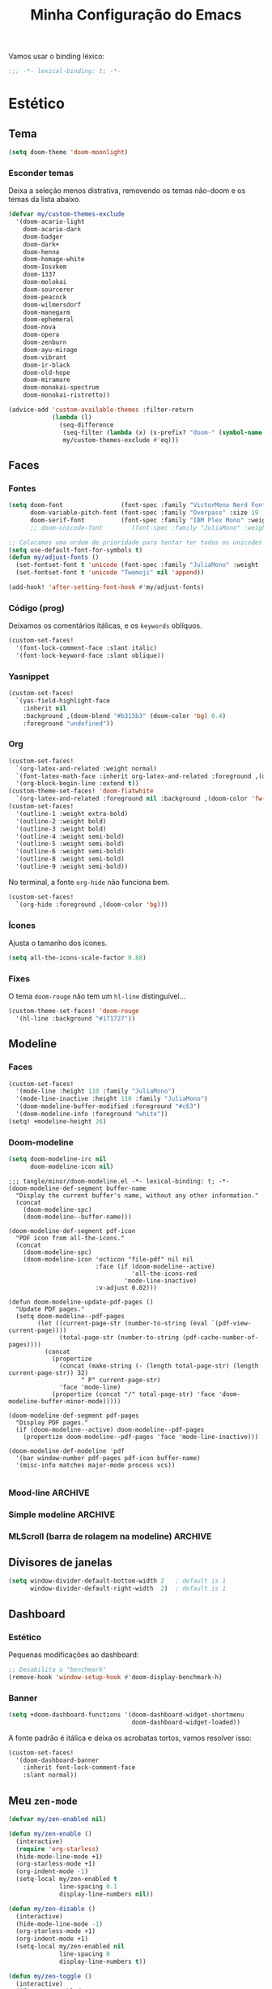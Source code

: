 :PROPERTIES:
:ID:       677d2cee-3665-43f4-a895-6fe08f11eb9a
:END:
#+title: Minha Configuração do Emacs
#+property: header-args :mkdirp yes

Vamos usar o binding léxico:
#+begin_src emacs-lisp
;;; -*- lexical-binding: t; -*-
#+end_src

* Estético
** Tema
#+begin_src emacs-lisp
(setq doom-theme 'doom-moonlight)
#+end_src

*** Esconder temas

Deixa a seleção menos distrativa, removendo os temas não-doom e os temas da
lista abaixo.

#+begin_src emacs-lisp
(defvar my/custom-themes-exclude
  '(doom-acario-light
    doom-acario-dark
    doom-badger
    doom-dark+
    doom-henna
    doom-homage-white
    doom-Iosvkem
    doom-1337
    doom-molokai
    doom-sourcerer
    doom-peacock
    doom-wilmersdorf
    doom-manegarm
    doom-ephemeral
    doom-nova
    doom-opera
    doom-zenburn
    doom-ayu-mirage
    doom-vibrant
    doom-ir-black
    doom-old-hope
    doom-miramare
    doom-monokai-spectrum
    doom-monokai-ristretto))

(advice-add 'custom-available-themes :filter-return
            (lambda (l)
              (seq-difference
               (seq-filter (lambda (x) (s-prefix? "doom-" (symbol-name x))) l)
               my/custom-themes-exclude #'eq)))
#+end_src

** Faces
*** Fontes

#+begin_src emacs-lisp :results none
(setq doom-font                (font-spec :family "VictorMono Nerd Font Mono" :size 20 :weight 'normal)
      doom-variable-pitch-font (font-spec :family "Overpass" :size 19 :weight 'light)
      doom-serif-font          (font-spec :family "IBM Plex Mono" :weight 'light))
      ;; doom-unicode-font        (font-spec :family "JuliaMono" :weight 'normal))

;; Colocamos uma ordem de prioridade para tentar ter todos os unicodes e emojis.
(setq use-default-font-for-symbols t)
(defun my/adjust-fonts ()
  (set-fontset-font t 'unicode (font-spec :family "JuliaMono" :weight 'light))
  (set-fontset-font t 'unicode "Twemoji" nil 'append))

(add-hook! 'after-setting-font-hook #'my/adjust-fonts)
#+end_src

*** Código (prog)
Deixamos os comentários itálicas, e os ~keywords~ oblíquos.

#+begin_src emacs-lisp
(custom-set-faces!
  '(font-lock-comment-face :slant italic)
  '(font-lock-keyword-face :slant oblique))
#+end_src

*** Yasnippet
#+begin_src emacs-lisp
(custom-set-faces!
  `(yas-field-highlight-face
    :inherit nil
    :background ,(doom-blend "#b315b3" (doom-color 'bg) 0.4)
    :foreground "undefined"))
#+end_src
*** Org
#+begin_src emacs-lisp :results none
(custom-set-faces!
  `(org-latex-and-related :weight normal)
  `(font-latex-math-face :inherit org-latex-and-related :foreground ,(doom-color 'fg))
  '(org-block-begin-line :extend t))
(custom-theme-set-faces! 'doom-flatwhite
  `(org-latex-and-related :foreground nil :background ,(doom-color 'fw-green-blend)))
(custom-set-faces!
  '(outline-1 :weight extra-bold)
  '(outline-2 :weight bold)
  '(outline-3 :weight bold)
  '(outline-4 :weight semi-bold)
  '(outline-5 :weight semi-bold)
  '(outline-6 :weight semi-bold)
  '(outline-8 :weight semi-bold)
  '(outline-9 :weight semi-bold))
#+end_src

No terminal, a fonte =org-hide= não funciona bem.
#+begin_src emacs-lisp
(custom-set-faces!
  `(org-hide :foreground ,(doom-color 'bg)))
#+end_src

*** Ícones
Ajusta o tamanho dos ícones.

#+begin_src emacs-lisp
(setq all-the-icons-scale-factor 0.88)
#+end_src

*** Fixes
O tema =doom-rouge= não tem um =hl-line= distinguível...
#+begin_src emacs-lisp
(custom-theme-set-faces! 'doom-rouge
  '(hl-line :background "#171727"))
#+end_src
** Modeline
*** Faces
#+begin_src emacs-lisp
(custom-set-faces!
  '(mode-line :height 110 :family "JuliaMono")
  '(mode-line-inactive :height 110 :family "JuliaMono")
  '(doom-modeline-buffer-modified :foreground "#c63")
  '(doom-modeline-info :foreground "white"))
(setq! +modeline-height 26)
#+end_src

*** Doom-modeline
#+begin_src emacs-lisp
(setq doom-modeline-irc nil
      doom-modeline-icon nil)
#+end_src

#+begin_src elisp :tangle tangle/minor/doom-modeline.el
;;; tangle/minor/doom-modeline.el -*- lexical-binding: t; -*-
(doom-modeline-def-segment buffer-name
  "Display the current buffer's name, without any other information."
  (concat
    (doom-modeline-spc)
    (doom-modeline--buffer-name)))

(doom-modeline-def-segment pdf-icon
  "PDF icon from all-the-icons."
  (concat
    (doom-modeline-spc)
    (doom-modeline-icon 'octicon "file-pdf" nil nil
                        :face (if (doom-modeline--active)
                                  'all-the-icons-red
                                'mode-line-inactive)
                        :v-adjust 0.02)))

(defun doom-modeline-update-pdf-pages ()
  "Update PDF pages."
  (setq doom-modeline--pdf-pages
        (let ((current-page-str (number-to-string (eval `(pdf-view-current-page))))
              (total-page-str (number-to-string (pdf-cache-number-of-pages))))
          (concat
            (propertize
              (concat (make-string (- (length total-page-str) (length current-page-str)) 32)
                    " P" current-page-str)
              'face 'mode-line)
            (propertize (concat "/" total-page-str) 'face 'doom-modeline-buffer-minor-mode)))))

(doom-modeline-def-segment pdf-pages
  "Display PDF pages."
  (if (doom-modeline--active) doom-modeline--pdf-pages
    (propertize doom-modeline--pdf-pages 'face 'mode-line-inactive)))

(doom-modeline-def-modeline 'pdf
  '(bar window-number pdf-pages pdf-icon buffer-name)
  '(misc-info matches major-mode process vcs))

#+end_src

*** Mood-line :ARCHIVE:
#+begin_src elisp :tangle packages.el
(package! mood-line)
#+end_src

#+begin_src emacs-lisp
(require 'mood-line)
(mood-line-mode)
#+end_src

**** Problema com Olivetti.
#+begin_src emacs-lisp
(defun mood-line--format (left right)
  "Return a string of `window-width' length containing LEFT and RIGHT, aligned respectively."
  (let ((reserve (length right)))
    (concat left
            " "
            (propertize " "
                        'display `((space :align-to (- right (- 0 right-margin) ,reserve))))
            right)))
#+end_src
    
*** Simple modeline :ARCHIVE:
#+begin_src elisp :tangle packages.el
(package! simple-modeline)
#+end_src

#+begin_src emacs-lisp
(require 'simple-modeline)

(defun my/simple-modeline-segment-modified ()
  "Displays a color-coded buffer modification/read-only indicator in the mode-line."
  (if buffer-file-name
      (let* ((read-only buffer-read-only)
             (modified (buffer-modified-p)))
        (if read-only
            (concat " "
                    (all-the-icons-octicon "lock" :face 'all-the-icons-red))
          (propertize
           (if modified " ●" "  ")
           'face `(:inherit
                   ,(if modified 'simple-modeline-status-modified
                      (if read-only 'simple-modeline-status-error
                        'simple-modeline-unimportant))))))))

(setq simple-modeline-segments
      '((my/simple-modeline-segment-modified
         simple-modeline-segment-buffer-name
         simple-modeline-segment-position)
        (simple-modeline-segment-vc
         simple-modeline-segment-major-mode
         simple-modeline-segment-misc-info
         simple-modeline-segment-process)))
(simple-modeline-mode)
#+end_src

**** Problema com Olivetti
#+begin_src emacs-lisp
(defun simple-modeline--format (left-segments right-segments)
  "Return a string of `window-width' length containing LEFT-SEGMENTS and RIGHT-SEGMENTS, aligned respectively."
  (let* ((left (simple-modeline--format-segments left-segments))
         (right (simple-modeline--format-segments right-segments))
         (reserve (length right)))
    (concat
     left
     (propertize " "
                 'display `((space :align-to (- right (- 0 right-margin) ,reserve)))
                 'face '(:inherit simple-modeline-space))
     right)))
#+end_src

*** MLScroll (barra de rolagem na modeline) :ARCHIVE:
#+begin_src elisp :tangle packages.el
(package! mlscroll)
#+end_src

#+begin_src emacs-lisp
(use-package mlscroll
  :hook (server-after-make-frame . mlscroll-mode)
  :config
  (setq mlscroll-right-align nil))
#+end_src

** Divisores de janelas

#+begin_src emacs-lisp
(setq window-divider-default-bottom-width 2   ; default is 1
      window-divider-default-right-width  2)  ; default is 1
#+end_src

** Dashboard
*** Estético

Pequenas modificações ao dashboard:

#+begin_src emacs-lisp
;; Desabilita o "benchmark"
(remove-hook 'window-setup-hook #'doom-display-benchmark-h)
#+end_src

*** Banner

#+begin_src emacs-lisp
(setq +doom-dashboard-functions '(doom-dashboard-widget-shortmenu
                                  doom-dashboard-widget-loaded))
#+end_src

A fonte padrão é itálica e deixa os acrobatas tortos, vamos resolver isso:

#+begin_src emacs-lisp
(custom-set-faces!
  '(doom-dashboard-banner
    :inherit font-lock-comment-face
    :slant normal))
#+end_src

** Meu =zen-mode=

#+begin_src emacs-lisp
(defvar my/zen-enabled nil)

(defun my/zen-enable ()
  (interactive)
  (require 'org-starless)
  (hide-mode-line-mode +1)
  (org-starless-mode +1)
  (org-indent-mode -1)
  (setq-local my/zen-enabled t
              line-spacing 0.1
              display-line-numbers nil))

(defun my/zen-disable ()
  (interactive)
  (hide-mode-line-mode -1)
  (org-starless-mode +1)
  (org-indent-mode +1)
  (setq-local my/zen-enabled nil
              line-spacing 0
              display-line-numbers t))

(defun my/zen-toggle ()
  (interactive)
  (if my/zen-enabled
      (my/zen-disable)
    (my/zen-enable)))

(map! :leader "t z" #'my/zen-toggle)
#+end_src

* Minha biblioteca
** Pasta-bibioteca

Com algumas bibliotecas externas, por exemplo.

#+begin_src emacs-lisp
(let ((default-directory "~/.doom.d/lisp/lib"))
  (normal-top-level-add-subdirs-to-load-path))
(add-load-path! "lisp/lib")
#+end_src

** Funções (não interativas)
*** Conselhos

Para desabilitar as mensagens chatas:

#+begin_src emacs-lisp
(defun advice--inhibit-message (f &rest r) (let ((inhibit-message t)) (apply f r)))
#+end_src

*** Checa se objeto é uma lista de strings
#+begin_src emacs-lisp
(defun string-list-p (x) (and (listp x) (--all? (stringp it) x)))
#+end_src

** Funções (interativas)
*** Excluir todos os conselhos
#+begin_src emacs-lisp
(defun advice-unadvice (sym)
  "Remove all advices from symbol SYM."
  (interactive "aFunction symbol: ")
  (advice-mapc (lambda (advice _props) (advice-remove sym advice)) sym))
#+end_src

* Emacs em geral
** Scroll
#+begin_src emacs-lisp
(setq mouse-wheel-scroll-amount '(1 ((shift) . 1)) ;; one line at a time
      mouse-wheel-progressive-speed nil ;; don't accelerate scrolling
      scroll-margin 4
      scroll-step 1) ;; keyboard scroll one line at a time
#+end_src

** Edição de texto
*** Variáveis
#+begin_src emacs-lisp
(setq-default fill-column 80)
(setq safe-local-variable-values '((org-export-allow-bind-keywords . t)))
(setq amalgamating-undo-limit 1)

(setq gcmh-idle-delay 5)

(setq company-idle-delay 0.01
      company-minimum-prefix-length 4)

(setq mouse-drag-and-drop-region t
      mouse-drag-and-drop-region-cut-when-buffers-differ t
      mouse-drag-and-drop-region-show-tooltip nil)

(setq default-input-method "TeX")
#+end_src

Deixa o =text-scale-mode= mais devagar.

#+begin_src emacs-lisp
(setq text-scale-mode-step 1.05)
#+end_src
*** Salvando
Desabilita a mensagem de salvamento.

#+begin_src emacs-lisp
(advice-add 'save-buffer :around #'advice--inhibit-message)
#+end_src

*** Piscar o cursor :ARCHIVE:
#+begin_src emacs-lisp
(blink-cursor-mode +1)
#+end_src
*** Abbrev
Meu deus, como eu passei tanto tempo (4 meses) sem saber da existência
desta coisa MARAVILHOSA??? É INCRÍVEL!!!!

#+begin_src emacs-lisp
(add-hook! 'text-mode-hook
           (abbrev-mode +1))

(setq abbrev-file-name (concat doom-private-dir "abbrev_defs"))
#+end_src

** Pesquisa & regex
#+begin_src emacs-lisp
(pcre-mode +1)
#+end_src

** Menu de contexto

Retirado de:
[[https://somecallmespace.com/emacs-context-menu.html][some call me Space | Emacs Context Menu]]

#+begin_src emacs-lisp
(require 'context-menu)
(map! [mouse-3] 'my-context-menu)
#+end_src

** Popups
#+begin_src emacs-lisp
(setq +popup-defauts
      '(:side bottom
        :height 0.3
        :width 130
        :quit t
        :select ignore
        :ttl 5))

(setq +popup-default-alist
      '((window-height . 0.3)
        (reusable-frames . visible)))

#+end_src

** Outros :completion:

#+begin_src emacs-lisp
(remove-hook! '(org-mode-hook text-mode-hook) #'flyspell-mode)

(setq vterm-shell "zsh"
      delete-by-moving-to-trash t
      mouse-autoselect-window nil)
#+end_src

** Maximizar a janela?

Maximizar a janela ao iniciar?

#+begin_src emacs-lisp
;; (add-to-list 'initial-frame-alist '(fullscreen . maximized))
#+end_src

* Configurações
** TODO Use-packages (temporário)

Primeiro, alguns pacotes configurados com o =use-package=:

#+begin_src emacs-lisp
(use-package prettify-utils
  :after (org latex))

(use-package tree-sitter
  :after doom-first-file-hook
  :config
  (require 'tree-sitter-langs)
  (global-tree-sitter-mode)
  (add-hook 'tree-sitter-after-on-hook #'tree-sitter-hl-mode))

(use-package scroll-on-drag
  :bind ([down-mouse-2] . #'scroll-on-drag))

(defun yas-get-snippet (mode key)
       (yas--fetch (yas--get-snippet-tables mode) key))

(use-package laas
  :commands (laas-mode))

(use-package lean4-mode
  :commands (lean4-mode))

(use-package mamimo
  :hook ((org-mode latex-mode markdown-mode) . mamimo-mode))
#+end_src

** TODO Packages.el (temporário)

Isso é temporário, enquanto eu não organizo o meu antigo arquivo =packages.el=.
#+begin_src emacs-lisp :tangle packages.el
;; -*- no-byte-compile: t; -*-
;;; $DOOMDIR/packages.el

;; latex
;; (package! latex-preview-pane)
(package! aas :recipe (:host github :repo "ymarco/auto-activating-snippets"))

;; doom
(package! writegood-mode :disable t)
(package! hl-line :disable t)
(package! smooth-scrolling)
(package! scroll-on-drag)
(package! nyan-mode)

;; Tree-sitter
(package! tree-sitter)
(package! tree-sitter-langs)

(package! lsp-treemacs)

(unpin! lsp-mode)
;; (unpin! consult)
(unpin! doom-themes)
(unpin! vertico)
(unpin! treemacs)

(package! benchmark-init :recipe (:host github :repo "kekeimiku/benchmark-init-el"))

(unpin! evil-tex)
(unpin! company-math)
(package! company-math)
(package! math-symbol-lists)
(package! company-math)
(package! real-auto-save)
#+end_src

** Major modes
*** Org
**** Variáveis
#+begin_src emacs-lisp
(setq org-directory "~/Lucas/org"
      org-attach-id-dir "data/"
      org-startup-folded t
      org-latex-packages-alist '(("" "tikz" t) ("" "tikz-cd" t))
      org-support-shift-select t
      org-hide-emphasis-markers nil
      org-latex-pdf-process '("%latex %f")
      org-latex-compilers '("tectonic" "pdflatex" "xelatex" "lualatex")
      org-latex-compiler "tectonic"
      org-src-window-setup 'plain
      org-highlight-latex-and-related '(native script)
      org-emphasis-regexp-components '("-[:space:]('\"{" "-[:space:].,:!?;'\")}\\[" "{}*[:space:]" "." 1)
      org-indent-indentation-per-level 1)
#+end_src

**** Gutter

O =git-gutter= não funciona bem com o =org-indent-mode=:

#+begin_src emacs-lisp
(push 'org-mode git-gutter:disabled-modes)
#+end_src

**** Configuração
#+begin_src elisp :tangle tangle/major/org.el :noweb yes
;;; tangle/major/org.el -*- lexical-binding: t; -*-
(require 'org-src)
(add-to-list 'org-src-block-faces '("latex" (:inherit default :extend t)))

(add-hook! org-mode
    <<org-mode-hook>>
    )

(set-popup-rule! "\*Org Src .+\*"
  :size 0.5)

(setq org-preview-latex-default-process 'dvisvgm)
(plist-put org-format-latex-options :scale 1.3)

(add-to-list
 '+company-backend-alist
 '(org-mode company-math-symbols-latex))

(map! :map 'evil-org-mode-map
      :i "C-l" #'flyspell-correct-move)

(after! ox-latex
  (add-to-list 'org-latex-classes
            '("report-noparts"
                "\\documentclass{report}"
                ("\\chapter{%s}" . "\\chapter*{%s}")
                ("\\section{%s}" . "\\section*{%s}")
                ("\\subsection{%s}" . "\\subsection*{%s}")
                ("\\subsubsection{%s}" . "\\subsubsection*{%s}")
                ("\\paragraph{%s}" . "\\paragraph*{%s}")
                ("\\subparagraph{%s}" . "\\subparagraph*{%s}"))))

(map! :mode 'org-mode :g "C-S-s" #'org-latex-export-to-pdf)
#+end_src

**** Hook

#+begin_src emacs-lisp :tangle no :noweb-ref org-mode-hook
(auto-fill-mode +1)
(setq-local real-auto-save-interval 0.2)
(ws-butler-mode -1)
#+end_src

**** Esconder =:properties:=

Roubado do manual do Roam v2 (ou algo assim).

#+begin_src elisp :tangle tangle/major/org.el
(defun my/org-hide-properties ()
  "Hide all org-mode headline property drawers in buffer. Could be
slow if it has a lot of overlays."
  (interactive)
  (save-excursion
    (goto-char (point-min))
    (while (re-search-forward
            "^ *:properties:\n\\( *:.+?:.*\n\\)+ *:end:\n" nil t)
      (let ((ov_this (make-overlay (match-beginning 0) (match-end 0))))
        (overlay-put ov_this 'display "")
        (overlay-put ov_this 'hidden-prop-drawer t))))
  (put 'org-toggle-properties-hide-state 'state 'hidden))

(defun my/org-show-properties ()
  "Show all org-mode property drawers hidden by org-hide-properties."
  (interactive)
  (remove-overlays (point-min) (point-max) 'hidden-prop-drawer t)
  (put 'org-toggle-properties-hide-state 'state 'shown))

(defun my/org-toggle-properties ()
  "Toggle visibility of property drawers."
  (interactive)
  (if (eq (get 'org-toggle-properties-hide-state 'state) 'hidden)
      (org-show-properties)
    (org-hide-properties)))
#+end_src

#+begin_src emacs-lisp :tangle no :noweb-ref org-mode-hook
(my/org-hide-properties)
#+end_src
*** Haskell
#+begin_src emacs-lisp
(setq lsp-haskell-server-path "~/.local/bin/haskell-language-server-wrapper")
#+end_src

** Features
*** Ispell

#+begin_src emacs-lisp
(setq ispell-dictionary "pt_BR,en_US"
      ispell-personal-dictionary (concat doom-private-dir ".hunspell-personal"))

(unless (file-exists-p ispell-personal-dictionary)
  (write-region "" nil ispell-personal-dictionary nil 0))
#+end_src

Cria um dicionário multilinguagem com português e inglês.

#+begin_src elisp
(after! ispell
  (ispell-hunspell-add-multi-dic "pt_BR,en_US")
  (ispell-set-spellchecker-params))
#+end_src
*** Orderless
Também quero que tenha inicialismos (por exemplo, hmlm -> hide-mode-line-mode):
#+begin_src emacs-lisp
(setq orderless-matching-styles
      '(orderless-initialism
        orderless-literal
        orderless-regexp))
#+end_src
*** Org
**** Org-roam
#+begin_src emacs-lisp
(setq org-roam-directory "~/Lucas/notas"
      +org-roam-open-buffer-on-find-file nil)
#+end_src

#+begin_src elisp :tangle tangle/feature/org-roam.el
;;; tangle/feature/org-roam.el -*- lexical-binding: t; -*-

(defadvice! +org-roam-reuse-windows (&rest r)
  :before #'org-roam-preview-visit
  :before #'org-roam-node-visit
  (when org-roam-buffer-current-node
    (let ((window (get-buffer-window
                    (get-file-buffer
                      (org-roam-node-file org-roam-buffer-current-node)))))
      (when window (select-window window)))))

(defadvice! doom-modeline--buffer-file-name-roam-aware-a (orig-fun)
  :around #'doom-modeline-buffer-file-name ; takes no args
  (if (s-contains-p (expand-file-name org-roam-directory) (or buffer-file-name ""))
      (replace-regexp-in-string
       "\\(?:^\\|.*/\\)\\([0-9]\\{4\\}\\)\\([0-9]\\{2\\}\\)\\([0-9]\\{2\\}\\)[0-9]*-"
       "🢔(\\1-\\2-\\3) "
       (subst-char-in-string ?_ ?  buffer-file-name))
    (funcall orig-fun)))
#+end_src

**** Org-roam-ui
#+begin_src elisp :tangle packages.el
(package! websocket)
(package! org-roam-ui :recipe (:host github :repo "org-roam/org-roam-ui" :files ("*.el" "out")))
#+end_src

#+begin_src emacs-lisp
(use-package! websocket
    :after org-roam)

(use-package! org-roam-ui
    :after org-roam ;; or :after org
    :config
    (setq org-roam-ui-sync-theme t
          org-roam-ui-follow t
          org-roam-ui-update-on-save t))
#+end_src

**** TODO Org-ql
#+begin_src emacs-lisp :tangle packages.el
(package! org-ql)
#+end_src

**** Org-sidebar :ARCHIVE:
#+begin_src emacs-lisp :tangle packages.el
(package! org-sidebar)
#+end_src

#+begin_src emacs-lisp
(after! org-sidebar
  (defun :org-sidebar-refresh ()
    (interactive)
    (let* ((source-buffer (current-buffer))
           (sidebar-window (--first (window-parameter it 'org-sidebar-window)
                                    (window-at-side-list nil org-sidebar-side))))
      (when sidebar-window
        (with-current-buffer (window-buffer sidebar-window)
          (when (eq org-sidebar-source-buffer source-buffer)
            (org-sidebar-refresh)))))))
#+end_src
.
*** Projectile
#+begin_src emacs-lisp
(after! projectile
    (projectile-register-project-type 'julia '("Project.toml")
                                    :project-file "Project.toml"
                                    :test "julia -e \"using Pkg; Pkg.test()\""))
#+end_src
*** Temas
#+begin_src elisp :tangle packages.el
(package! seoul256-theme)
#+end_src


*** Treemacs
**** Ignorar (esconder) algumas coisas

Roubado do tecosaur.

#+begin_src emacs-lisp
(defcustom treemacs-file-ignore-extensions
  '("aux" "ptc" "fdb_latexmk" "fls" "synctex.gz" "toc"         ;; LaTeX
    "glg"  "glo"  "gls"  "glsdefs"  "ist"  "acn"  "acr"  "alg" ;; LaTeX - glossary
    "mw"                                                       ;; LaTeX - pgfplots
    "pdfa.xmpi")                                               ;; LaTeX - pdfx
  "File extension which `treemacs-ignore-filter' will ensure are ignored"
  :safe #'string-list-p)

(defcustom treemacs-file-ignore-globs
  '("*/_minted-*"                                        ;; LaTeX
     "*/.auctex-auto" "*/_region_.log" "*/_region_.tex") ;; AucTeX
  "Globs which will are transformed to `treemacs-file-ignore-regexps'
which `treemacs-ignore-filter' will ensure are ignored"
  :safe #'string-list-p)
#+end_src

**** Fringe only appears with width > 5
#+begin_src emacs-lisp
(setq doom-themes-treemacs-bitmap-indicator-width 8)
#+end_src

** Minor modes
*** Centaur-tabs :ARCHIVE:

#+begin_src elisp :tangle tangle/minor/centaur-tabs.el
;;; tangle/minor/centaur-tabs.el -*- lexical-binding: t; -*-
(defun centaur-tabs-buffer-groups ()
  "`centaur-tabs-buffer-groups' control buffers' group rules.

    Group centaur-tabs with mode if buffer is derived from `eshell-mode' `emacs-lisp-mode' `dired-mode' `org-mode' `magit-mode'.
    All buffer name start with * will group to \"Emacs\".
    Other buffer group by `centaur-tabs-get-group-name' with project name."
  (list
   (cond
    ((derived-mode-p 'prog-mode)
     "Editing")
    ((derived-mode-p 'dired-mode)
     "Dired")
    ((memq major-mode '(helpful-mode
                        help-mode))
     "Help")
    ((memq major-mode '(org-mode
                        org-agenda-clockreport-mode
                        org-src-mode
                        org-agenda-mode
                        org-beamer-mode
                        org-indent-mode
                        org-bullets-mode
                        org-cdlatex-mode
                        org-agenda-log-mode
                        diary-mode))
     "OrgMode")
    ((memq major-mode '(vterm-mode
                        term-mode
                        julia-repl-mode))
     "TermMode")
    ((or (string-equal "*" (substring (buffer-name) 0 1))
         (memq major-mode '(magit-process-mode
                            magit-status-mode
                            magit-diff-mode
                            magit-log-mode
                            magit-file-mode
                            magit-blob-mode
                            magit-blame-mode)))
     "Emacs")
    (t
     (centaur-tabs-get-group-name (current-buffer))))))


(setq centaur-tabs-style "bar"
      centaur-tabs-set-bar nil
      centaur-tabs-height 36
      centaur-tabs-plain-icons t
      centaur-tabs-label-fixed-length 10)

(after! centaur-tabs
  (centaur-tabs-group-by-projectile-project))
#+end_src
 
*** Company
**** Company-box # ainda não sei se precisa :ARCHIVE:

#+begin_src elisp :tangle tangle/minor/company-box.el
;;; tangle/minor/company-box.el -*- lexical-binding: t; -*-
(defadvice! my/company-box-ensure-window-exists (&rest _)
  :before #'company-box--move-selection
  (unless (get-buffer-window (company-box--get-buffer) t)
    (company-box--set-frame (company-box--make-frame)))) ; or company-box--make-frame ?
#+end_src

*** Elcord

#+begin_src elisp :tangle packages.el
(package! elcord)
#+end_src

#+begin_src emacs-lisp
(setq elcord-editor-icon "emacs_icon"
      elcord-display-elapsed nil
      elcord--editor-name "Emacs"
      elcord-use-major-mode-as-main-icon t)
#+end_src

*** Evil
**** Variáveis
#+begin_src emacs-lisp
(setq evil-shift-round nil
      evil-cross-lines t

      ;; Respeita linhas visuais
      evil-respect-visual-line-mode t

      ;; Substitui vários matches por linha no evil-ex
      evil-ex-substitute-global t)
#+end_src

**** FIXME Shift (não funciona 😕)
Eu /realmente/ quero que o shift tenha 2 espaços na linguagem elisp.
#+begin_src elisp :tangle tangle/minor/evil.el
;;; tangle/minor/evil.el -*- lexical-binding: t; -*-
(defadvice! ~evil-shift-width-elisp-advice (fun &rest r)
  :around #'evil-shift-width-elisp-advice
  (if (eq major-mode 'emacs-lisp-mode)
      (setq evil-shift-width 2)
    (apply fun r)))
#+end_src

**** Evil-mc
Multicursores com o Ctrl + clique esquerdo do mouse (como no VSCode).
#+begin_src elisp :tangle tangle/minor/evil.el
(defun evil-mc/toggle-cursor-on-click (event)
  "Add a cursor where you click, or remove a fake cursor that is
already there."
  (interactive "e")
  (mouse-minibuffer-check event)
  (require 'evil-mc)
  ;; Use event-end in case called from mouse-drag-region.
  ;; If EVENT is a click, event-end and event-start give same value.
  (let ((position (event-end event)))
    (if (not (windowp (posn-window position)))
        (error "Position not in text area of window"))
    (select-window (posn-window position))
    (let ((pt (posn-point position)))
      (if (numberp pt)
          ;; is there a fake cursor with the actual *point* right where we are?
          (unless (evil-mc-undo-cursor-at-pos pt)
            (save-excursion
              (goto-char pt)
              (evil-mc-make-cursor-here)))))))
(map! "C-<down-mouse-1>" nil)
(map! "C-<mouse-1>" #'evil-mc/toggle-cursor-on-click)
#+end_src

**** Objetos de texto
***** Org headlines
#+begin_src elisp :tangle tangle/minor/evil.el
(defun evil-org--parse-headline ()
  (save-excursion
    (end-of-line)
    (outline-previous-heading)
    (skip-chars-forward "* \t")
    (let* ((todo-start     (point))
           (todo-end1      (and org-todo-regexp
                                (let (case-fold-search) (looking-at (concat org-todo-regexp " ")))
                                (goto-char (1- (match-end 0)))))
           (todo-end2      (when todo-end1 (skip-chars-forward " \t") (point)))
           (priority-start (point))
           (priority-end   (when (looking-at "\\[#.\\][ \t]*") (goto-char (match-end 0))))
           (_              (and (let (case-fold-search) (looking-at org-comment-string))
                                (goto-char (match-end 0))))
           (title-start    (point))
           (tags-start     (when (re-search-forward "[ \t]+\\(:[[:alnum:]_@#%:]+:\\)[ \t]*$"
                                                    (line-end-position) 'move)
                             (goto-char (match-beginning 0))
                             (match-beginning 1)))
           (title-end      (point)))
      (list todo-start todo-end1 todo-end2 priority-start
            priority-end title-start title-end
            tags-start (line-end-position)))))

(evil-define-text-object evil-org-headline (count &optional beg end type)
  "Select the current org heading" :jump t
  (save-excursion
    (end-of-line)
    (outline-previous-heading)
    (list (line-beginning-position) (line-end-position))))

(evil-define-text-object evil-org-headline-title (c &rest _)
  "Select the title text in the current org heading" :jump t
  (let ((parse (evil-org--parse-headline)))
    (list (nth 5 parse) (nth 6 parse))))

(evil-define-text-object evil-org-headline-todo (c &rest _)
  "Select the todo entry in the current org heading" :jump t
  (let ((parse (evil-org--parse-headline)))
    (list (nth 0 parse) (nth 2 parse))))

(evil-define-text-object evil-org-headline-inner-todo (c &rest _)
  "Select the inner todo entry in the current org heading" :jump t
  (let ((parse (evil-org--parse-headline)))
    (list (nth 0 parse) (nth 1 parse))))

(evil-define-text-object evil-org-headline-priority (c &rest _)
  "Select the priority entry in the current org heading" :jump t
  (let ((parse (evil-org--parse-headline)))
    (list (nth 3 parse) (nth 4 parse))))

(evil-define-text-object evil-org-headline-tags (c &rest _)
  "Select the tags in the current org heading" :jump t
  (let ((parse (evil-org--parse-headline)))
    (list (nth 6 parse) (nth 8 parse))))

(evil-define-text-object evil-org-headline-inner-priority (c &rest r)
  "Select the inner part of priority in the current org heading" :jump t
  (let ((parse (evil-org--parse-headline)))
    (when (nth 4 parse)
      (let ((p (+ 2 (nth 3 parse)))) (list p (1+ p))))))

(evil-define-text-object evil-org-headline-inner-tags (c &rest _)
  "Select the inner part of tags in the current org heading" :jump t
  (let ((parse (evil-org--parse-headline)))
    (when (nth 7 parse)
      (list (1+ (nth 7 parse)) (1- (nth 8 parse))))))

(map! :map 'evil-inner-text-objects-map
      "h h" #'evil-org-headline-title
      "h t" #'evil-org-headline-inner-todo
      "h p" #'evil-org-headline-inner-priority
      "h a" #'evil-org-headline-inner-tags)

(map! :map 'evil-outer-text-objects-map
      "h h" #'evil-org-headline
      "h t" #'evil-org-headline-todo
      "h p" #'evil-org-headline-priority
      "h a" #'evil-org-headline-tags)
#+end_src

*** Flyspell

Vamos deixá-lo menos preguiçoso: @performance

#+begin_src emacs-lisp
(setq flyspell-lazy-idle-seconds 0.4)
#+end_src

Com o =flyspell-correct=, vamos adicionar alguns atalhos:

#+begin_src emacs-lisp
(map! :ni "C-." #'flyspell-correct-move)
#+end_src
*** Focus
#+begin_src emacs-lisp
(setq focus-fraction 0.7)
(custom-set-faces!
  '(focus-unfocused :inherit custom-comment-tag :foreground "gray"))
#+end_src

*** Iedit

Desativa uma mensagem chata quando apertamos =M-d=

#+begin_src emacs-lisp
(setq iedit-toggle-key-default nil)
#+end_src

*** Lisps
**** Parinfer

 - =paren= Mode gives you full control of parens, while Parinfer corrects
   indentation. You can still adjust indentation, but you won't be able to
   indent/dedent past certain boundaries set by parens on previous lines.
   
 - =indent= Mode gives you full control of indentation, while Parinfer
   corrects or inserts close-parens where appropriate. Specifically, it only
   touches the groups of close-parens at the end of each line.

 - =smart= Mode is like Indent Mode, but it tries to preserve the structure too.
   
NOTE TO SELF: =smart= and =indent= won't allow inserting unmached }

#+begin_src emacs-lisp
(setq parinfer-rust-preferred-mode "indent")
#+end_src

*** Mamimo

#+begin_src emacs-lisp
(setq mamimo-greek-abbrevs-prefix ";")
(add-hook! 'mamimo-mode-hook
  (evil-tex-mode +1))
#+end_src

*** Mixed-pitch

#+begin_src emacs-lisp
(defface my-mixed-pitch-face
  '((t :family "Overpass" :weight light))
  "Face for `mixed-pitch-mode'")
(setq mixed-pitch-face 'my-mixed-pitch-face
      mixed-pitch-set-height nil)
#+end_src

*** Org
**** Org-appear :ARCHIVE:

Faz os elementos de markup desaparecerem automaticamente.

#+begin_src emacs-lisp :tangle packages.el
(package! org-appear)
#+end_src

#+begin_src emacs-lisp
(use-package org-appear
  :hook (org-mode . org-appear-mode)
  :config
  (setq org-appear-autolinks nil))
#+end_src

*** Vertico :completion:

#+begin_src emacs-lisp :tangle tangle/minor/vertico.el
(vertico-reverse-mode +1)
(setq vertico-resize t
      vertico-count 10)
#+end_src
*** Yasnippet
**** Movimentos entre campos
Uma dessas coisas que se imagina, por que não fizeram assim?

#+begin_src elisp :tangle tangle/minor/yasnippet.el
;;; tangle/minor/yasnippet.el -*- lexical-binding: t; -*-
(defun yas--maybe-move-to-active-field (snippet)
  "Try to move to SNIPPET's active (or first) field and return it if found."
  (let ((target-field (or (yas--snippet-active-field snippet)
                          (car (yas--snippet-fields snippet)))))
    (when target-field
      (yas--move-to-field snippet target-field)
      (goto-char (yas--field-end target-field))
      target-field)))
#+end_src

** Carregar
O trecho a seguir carrega os arquivos de configurações nos diretórios
=lisp/major= e =lisp/minor=, e faz com que cada arquivo seja carregado apenas
depois do módulo de mesmo nome ser carregado (com a função =after!=).
#+begin_src emacs-lisp
(dolist (type '(major minor features))
  (let ((folder (format "~/.doom.d/lisp/%s/" type)))
    (dolist (file (file-expand-wildcards (concat folder "*.el")))
      (let ((f (file-name-sans-extension (file-name-nondirectory file))))
        (eval `(after! ,(intern f) (load! ,f ,folder)))))))
#+end_src

#+begin_src emacs-lisp
(dolist (type '(major minor features))
  (let ((folder (format "%stangle/%s/" doom-private-dir type)))
    (dolist (file (file-expand-wildcards (concat folder "*.el")))
      (let ((f (file-name-sans-extension (file-name-nondirectory file))))
        (eval `(after! ,(intern f) (load! ,f ,folder)))))))
#+end_src

* Atalhos de teclado
** Fazer o binding =SPC s I= abrir a sessão com narrowing
#+begin_src emacs-lisp
(map! :mode 'org-mode
      :map 'doom-leader-search-map
      "I" (cmd! (funcall-interactively (key-binding " si"))
                (org-tree-to-indirect-buffer)))
#+end_src

** Comandos familiares

Porque ninguém merece tantos atalhos diferentes.

#+begin_src emacs-lisp
;; (map! "C-S-s" 'isearch-forward)
(map! :egni "C-s" 'save-buffer)
(map! :egni "C-/" 'evilnc-comment-or-uncomment-lines)

(map! :i "C-v" 'yank)
(map! :i "C-z" 'evil-undo)
(map! :i "C-S-z" 'evil-redo)
(map! :i "C-x" 'evil-delete)
#+end_src

** Linhas visuais
#+begin_src emacs-lisp
(map! :map evil-motion-state-map
      "j" 'evil-next-visual-line
      "k" 'evil-previous-visual-line
      "<down>" 'evil-next-visual-line
      "<up>" 'evil-previous-visual-line)
#+end_src

** Evil ABNT :ARCHIVE:

Nossos teclados têm uma tecla a mais no melhor lugar possível, não podemos
desperdiçar a oportunidade de usar =jklç=:

#+begin_src emacs-lisp :tangle no
;; no dia em que eu precisar usar teclado americano, eu vou me arrepender...

(map! :map minibuffer-local-map
      "C-k" #'next-line
      "C-l" #'previous-line
      :i "C-k" #'next-line
      :i "C-l" #'previous-line)

(map! :map evil-motion-state-map
      "j" 'evil-backward-char
      "k" 'evil-next-visual-line
      "l" 'evil-previous-visual-line
      "ç" 'evil-forward-char)

(map! :map evil-window-map
      ;; Navigation
      "j"       #'evil-window-left
      "k"       #'evil-window-down
      "l"       #'evil-window-up
      "ç"       #'evil-window-right
      "C-j"     #'evil-window-left
      "C-k"     #'evil-window-down
      "C-l"     #'evil-window-up
      "C-ç"     #'evil-window-right
      ;; Swapping windows
      "J"       #'+evil/window-move-left
      "K"       #'+evil/window-move-down
      "L"       #'+evil/window-move-up
      "Ç"       #'+evil/window-move-right)

(map! :i "M-J" 'evil-backward-char
      :i "M-K" 'evil-next-line
      :i "M-L" 'evil-previous-line
      :i "M-Ç" 'evil-forward-char)

(after! treemacs (evil-define-key 'treemacs treemacs-mode-map "l" nil "h" nil))

;; (evil-define-key '(visual normal) Info-mode-map "l" nil)
(map! :map Info-mode-map :vn "l" nil)

(map! :after treemacs
      :map evil-treemacs-state-map
      "j"      #'treemacs-COLLAPSE-action
      "k"      #'treemacs-next-line
      "l"      #'treemacs-previous-line
      "ç"      #'treemacs-RET-action)
#+end_src

** Hydras
Uma história antiga.

Não gosto do estilo do pop up
#+begin_src emacs-lisp
(setq hydra-is-helpful nil)
#+end_src

Tamanho da janela
#+begin_src emacs-lisp
(defhydra window-height-hydra (evil-window-map)
  "window height"
  ("=" evil-window-increase-height "")
  ("-" evil-window-decrease-height "")
  (">" evil-window-increase-width "")
  ("<" evil-window-decrease-width ""))

(defhydra workspace-hydra (doom-leader-workspace-map)
  "workspace"
  ("]" +workspace/switch-right "")
  ("[" +workspace/switch-left "")
  ("}" +workspace/swap-right "")
  ("{" +workspace/swap-left ""))
#+end_src

** Kitty (Terminal)
#+begin_src emacs-lisp
(map! :prefix-map ("\x80" . "kitty C map")
      :map 'key-translation-map
      "/" "C-/")

(map! :prefix-map ("\x81" . "kitty C-S map")
      :map 'key-translation-map
      "z" (kbd "C-S-z"))
#+end_src

** Edit leader key
#+begin_src emacs-lisp
(map! :leader
      :prefix ("e" . "edit")
      :desc "New snipet" "s" #'+snippets/new
      :desc "New alias" "a" #'+snippets/new-alias)

(map! :i "C-M-x" ctl-x-map)
#+end_src

** Centralizar ao procurar com o evil
#+begin_src emacs-lisp
;; (evil-define-motion search-previous-and-recenter (count)
;;   :jump t
;;   :type exclusive
;;   (evil-ex-search-previous count)
;;   (call-interactively #'evil-scroll-line-to-center))

;; (map! :n [remap evil-ex-search-previous] #'search-previous-and-recenter)
#+end_src

** Outros

#+begin_src emacs-lisp
(map! "M-j" 'drag-stuff-down
      "M-k" 'drag-stuff-up)

(map! :map lean-mode-map "M-." 'lean-find-definition)

(map! :map TeX-mode-map "C-S-s" 'TeX-command-run-all)
#+end_src

